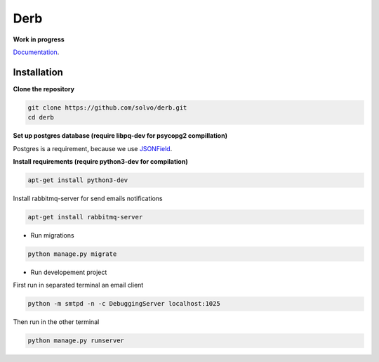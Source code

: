 Derb 
=========

**Work in progress**

Documentation_.

.. _Documentation: http://derb.readthedocs.io/en/latest/

Installation 
''''''''''''''


**Clone the repository**

.. code:: bash

	git clone https://github.com/solvo/derb.git
	cd derb

**Set up postgres database (require libpq-dev for psycopg2 compillation)**

Postgres is a requirement, because we use JSONField_.

.. _JSONField: https://docs.djangoproject.com/en/1.10/ref/contrib/postgres/fields/#django.contrib.postgres.fields.JSONField

**Install requirements (require python3-dev for compilation)**

.. code:: bash

	apt-get install python3-dev

Install rabbitmq-server for send emails notifications

.. code:: bash

	apt-get install rabbitmq-server

.. code: bash
	
	pip install -r requirements.txt

* Run migrations

.. code:: bash
	
	python manage.py migrate

* Run developement project

First run in separated terminal an email client 

.. code:: bash

	python -m smtpd -n -c DebuggingServer localhost:1025

Then run in the other terminal 

.. code:: bash

	python manage.py runserver

